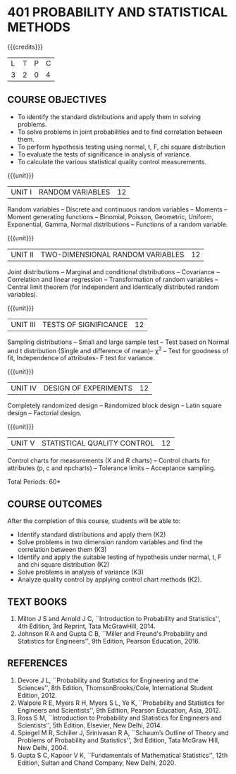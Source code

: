 * 401 PROBABILITY AND STATISTICAL METHODS
:properties:
:author: Dr. G. Kalpana and Dr. N. Padmapriya
:date: 
:end:

#+startup: showall

{{{credits}}}
| L | T | P | C |
| 3 | 2 | 0 | 4 |

** COURSE OBJECTIVES
- To identify the standard distributions and apply them in solving
  problems.
- To solve problems in joint probabilities and to find correlation
  between them.
- To perform hypothesis testing using normal, t, F, chi square
  distribution
- To evaluate the tests of significance in analysis of variance.
- To calculate the various statistical quality control measurements.

{{{unit}}}
| UNIT I | RANDOM VARIABLES | 12 |
Random variables -- Discrete and continuous random variables --
Moments -- Moment generating functions -- Binomial, Poisson,
Geometric, Uniform, Exponential, Gamma, Normal distributions --
Functions of a random variable.

{{{unit}}}
| UNIT II | TWO-DIMENSIONAL RANDOM VARIABLES | 12 |
Joint distributions -- Marginal and conditional distributions --
Covariance -- Correlation and linear regression -- Transformation of
random variables -- Central limit theorem (for independent and
identically distributed random variables).

{{{unit}}}
| UNIT III | TESTS OF SIGNIFICANCE | 12 |
Sampling distributions -- Small and large sample test -- Test based on
Normal and t distribution (Single and difference of mean)-- \chi^2 --
Test for goodness of fit, Independence of attributes- F test for
variance.

{{{unit}}}
| UNIT IV | DESIGN OF EXPERIMENTS | 12 |
Completely randomized design -- Randomized block design -- Latin
square design -- Factorial design.

{{{unit}}}
| UNIT V | 	STATISTICAL QUALITY CONTROL | 12 |
Control charts for measurements (X and R charts) -- Control charts for
attributes (p, c and npcharts) -- Tolerance limits -- Acceptance
sampling.

\hfill *Total Periods: 60*

** COURSE OUTCOMES
After the completion of this course, students will be able to: 
- Identify standard distributions and apply them (K2)
- Solve problems in two dimension random variables and find the
  correlation between them (K3)
- Identify and apply the suitable testing of hypothesis under normal,
  t, F and chi square distribution (K2)
- Solve problems in analysis of variance (K3)
- Analyze quality control by applying control chart methods (K2).
      
** TEXT BOOKS
1. Milton J S and Arnold J C, ``Introduction to Probability and
   Statistics'', 4th Edition, 3rd Reprint, Tata McGrawHill, 2014.
2. Johnson R A and Gupta C B, ``Miller and Freund's Probability and
   Statistics for Engineers'', 9th Edition, Pearson Education, 2016.

** REFERENCES
1. Devore J L, ``Probability and Statistics for Engineering and the
   Sciences'', 8th Edition, ThomsonBrooks/Cole, International Student
   Edition, 2012.
2. Walpole R E, Myers R H, Myers S L, Ye K, ``Probability and
   Statistics for Engineers and Scientists'', 9th Edition, Pearson
   Education, Asia, 2012.
3. Ross S M, ``Introduction to Probability and Statistics for
   Engineers and Scientists'', 5th Edition, Elsevier, New Delhi, 2014.
4. Spiegel M R, Schiller J, Srinivasan R A, ``Schaum’s
   Outline of Theory and Problems of Probability and Statistics'',
   3rd Edition, Tata McGraw Hill, New Delhi, 2004.
5. Gupta S C, Kapoor V K, ``Fundamentals of Mathematical Statistics'',
   12th Edition, Sultan and Chand Company, New Delhi, 2020.
